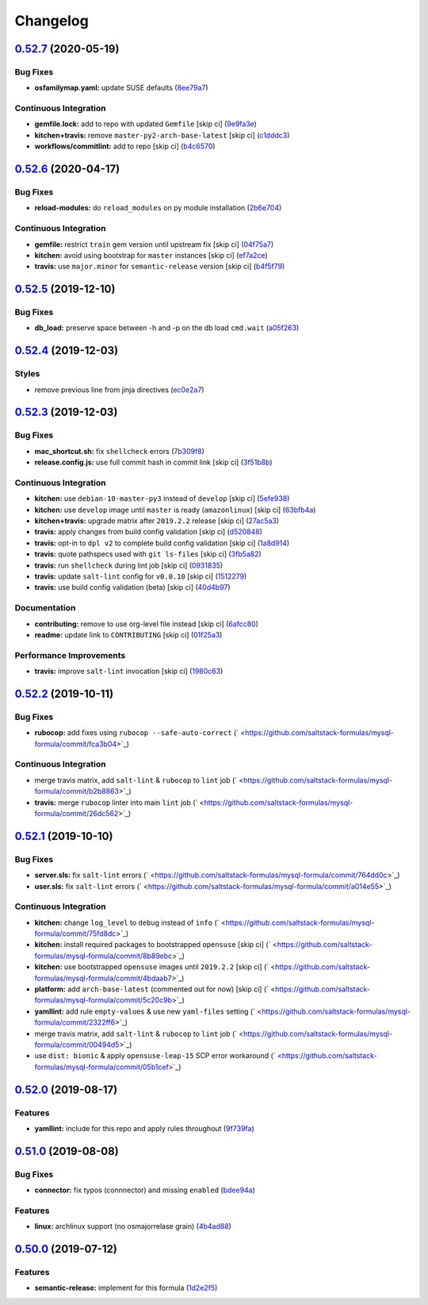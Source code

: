 
Changelog
=========

`0.52.7 <https://github.com/saltstack-formulas/mysql-formula/compare/v0.52.6...v0.52.7>`_ (2020-05-19)
----------------------------------------------------------------------------------------------------------

Bug Fixes
^^^^^^^^^


* **osfamilymap.yaml:** update SUSE defaults (\ `8ee79a7 <https://github.com/saltstack-formulas/mysql-formula/commit/8ee79a7bb03488e4c3632a1dcfe143696a11aad5>`_\ )

Continuous Integration
^^^^^^^^^^^^^^^^^^^^^^


* **gemfile.lock:** add to repo with updated ``Gemfile`` [skip ci] (\ `9e9fa3e <https://github.com/saltstack-formulas/mysql-formula/commit/9e9fa3e3d15e25ad22f75eae61af4883c79b7c0f>`_\ )
* **kitchen+travis:** remove ``master-py2-arch-base-latest`` [skip ci] (\ `c1dddc3 <https://github.com/saltstack-formulas/mysql-formula/commit/c1dddc3a8d561847094bbe23fe2c764c8fdf79de>`_\ )
* **workflows/commitlint:** add to repo [skip ci] (\ `b4c6570 <https://github.com/saltstack-formulas/mysql-formula/commit/b4c65702b91e8813741bf72008e41d1d8dfc735d>`_\ )

`0.52.6 <https://github.com/saltstack-formulas/mysql-formula/compare/v0.52.5...v0.52.6>`_ (2020-04-17)
----------------------------------------------------------------------------------------------------------

Bug Fixes
^^^^^^^^^


* **reload-modules:** do ``reload_modules`` on py module installation (\ `2b6e704 <https://github.com/saltstack-formulas/mysql-formula/commit/2b6e704c96d0373aadb56f90d758c960f538abdb>`_\ )

Continuous Integration
^^^^^^^^^^^^^^^^^^^^^^


* **gemfile:** restrict ``train`` gem version until upstream fix [skip ci] (\ `04f75a7 <https://github.com/saltstack-formulas/mysql-formula/commit/04f75a7a3b43de9425a8f36dc202b7ecf0c4f856>`_\ )
* **kitchen:** avoid using bootstrap for ``master`` instances [skip ci] (\ `ef7a2ce <https://github.com/saltstack-formulas/mysql-formula/commit/ef7a2ce2d857dd271ec0704ab951c8337cb6b64e>`_\ )
* **travis:** use ``major.minor`` for ``semantic-release`` version [skip ci] (\ `b4f5f79 <https://github.com/saltstack-formulas/mysql-formula/commit/b4f5f79781631d7d31061b880df3066ac5bc5860>`_\ )

`0.52.5 <https://github.com/saltstack-formulas/mysql-formula/compare/v0.52.4...v0.52.5>`_ (2019-12-10)
----------------------------------------------------------------------------------------------------------

Bug Fixes
^^^^^^^^^


* **db_load:** preserve space between -h and -p on the db load ``cmd.wait`` (\ `a05f263 <https://github.com/saltstack-formulas/mysql-formula/commit/a05f263f4b9eac52a5854fd57a6a24f997ccb291>`_\ )

`0.52.4 <https://github.com/saltstack-formulas/mysql-formula/compare/v0.52.3...v0.52.4>`_ (2019-12-03)
----------------------------------------------------------------------------------------------------------

Styles
^^^^^^


* remove previous line from jinja directives (\ `ec0e2a7 <https://github.com/saltstack-formulas/mysql-formula/commit/ec0e2a765a587d0df94b0afb9f7a4ef78a5319ab>`_\ )

`0.52.3 <https://github.com/saltstack-formulas/mysql-formula/compare/v0.52.2...v0.52.3>`_ (2019-12-03)
----------------------------------------------------------------------------------------------------------

Bug Fixes
^^^^^^^^^


* **mac_shortcut.sh:** fix ``shellcheck`` errors (\ `7b309f8 <https://github.com/saltstack-formulas/mysql-formula/commit/7b309f8da272ebdcb36dbfa7619a0fc9872a79a7>`_\ )
* **release.config.js:** use full commit hash in commit link [skip ci] (\ `3f51b8b <https://github.com/saltstack-formulas/mysql-formula/commit/3f51b8bbc231a7455e6763b415221abff636d8a2>`_\ )

Continuous Integration
^^^^^^^^^^^^^^^^^^^^^^


* **kitchen:** use ``debian-10-master-py3`` instead of ``develop`` [skip ci] (\ `5efe938 <https://github.com/saltstack-formulas/mysql-formula/commit/5efe9387fde63e0c09d99d5771f3b623fb934242>`_\ )
* **kitchen:** use ``develop`` image until ``master`` is ready (\ ``amazonlinux``\ ) [skip ci] (\ `63bfb4a <https://github.com/saltstack-formulas/mysql-formula/commit/63bfb4a0f25b62bdc45c1738d438ce5ec64f2183>`_\ )
* **kitchen+travis:** upgrade matrix after ``2019.2.2`` release [skip ci] (\ `27ac5a3 <https://github.com/saltstack-formulas/mysql-formula/commit/27ac5a3f684325a8e15736bb85d4774807061534>`_\ )
* **travis:** apply changes from build config validation [skip ci] (\ `d520848 <https://github.com/saltstack-formulas/mysql-formula/commit/d520848c815a9c2815ee3f1943e3e3962a26c7cf>`_\ )
* **travis:** opt-in to ``dpl v2`` to complete build config validation [skip ci] (\ `1a8d914 <https://github.com/saltstack-formulas/mysql-formula/commit/1a8d914fbd5e43f78ee2334b9c5ccd51ee65ad57>`_\ )
* **travis:** quote pathspecs used with ``git ls-files`` [skip ci] (\ `3fb5a82 <https://github.com/saltstack-formulas/mysql-formula/commit/3fb5a82de66dda9a05decc5ee7263729ef913533>`_\ )
* **travis:** run ``shellcheck`` during lint job [skip ci] (\ `0931835 <https://github.com/saltstack-formulas/mysql-formula/commit/0931835f1cfc77022a43242bd3ab04cbed2a3a02>`_\ )
* **travis:** update ``salt-lint`` config for ``v0.0.10`` [skip ci] (\ `1512279 <https://github.com/saltstack-formulas/mysql-formula/commit/1512279c2eac26638720461cc7e847d93d2c77d6>`_\ )
* **travis:** use build config validation (beta) [skip ci] (\ `40d4b97 <https://github.com/saltstack-formulas/mysql-formula/commit/40d4b9763f252f5811d31b2b2df156260bde2b6d>`_\ )

Documentation
^^^^^^^^^^^^^


* **contributing:** remove to use org-level file instead [skip ci] (\ `6afcc80 <https://github.com/saltstack-formulas/mysql-formula/commit/6afcc80396dc4ec2044d8611f18a6ed9075c6a52>`_\ )
* **readme:** update link to ``CONTRIBUTING`` [skip ci] (\ `01f25a3 <https://github.com/saltstack-formulas/mysql-formula/commit/01f25a3ebfbf59d1db2bec73bc5fef9d8bcafd7e>`_\ )

Performance Improvements
^^^^^^^^^^^^^^^^^^^^^^^^


* **travis:** improve ``salt-lint`` invocation [skip ci] (\ `1980c63 <https://github.com/saltstack-formulas/mysql-formula/commit/1980c634b9021c7d29be914bd2a63ddf3c31c8ad>`_\ )

`0.52.2 <https://github.com/saltstack-formulas/mysql-formula/compare/v0.52.1...v0.52.2>`_ (2019-10-11)
----------------------------------------------------------------------------------------------------------

Bug Fixes
^^^^^^^^^


* **rubocop:** add fixes using ``rubocop --safe-auto-correct`` (\ ` <https://github.com/saltstack-formulas/mysql-formula/commit/fca3b04>`_\ )

Continuous Integration
^^^^^^^^^^^^^^^^^^^^^^


* merge travis matrix, add ``salt-lint`` & ``rubocop`` to ``lint`` job (\ ` <https://github.com/saltstack-formulas/mysql-formula/commit/b2b8863>`_\ )
* **travis:** merge ``rubocop`` linter into main ``lint`` job (\ ` <https://github.com/saltstack-formulas/mysql-formula/commit/26dc562>`_\ )

`0.52.1 <https://github.com/saltstack-formulas/mysql-formula/compare/v0.52.0...v0.52.1>`_ (2019-10-10)
----------------------------------------------------------------------------------------------------------

Bug Fixes
^^^^^^^^^


* **server.sls:** fix ``salt-lint`` errors (\ ` <https://github.com/saltstack-formulas/mysql-formula/commit/764dd0c>`_\ )
* **user.sls:** fix ``salt-lint`` errors (\ ` <https://github.com/saltstack-formulas/mysql-formula/commit/a014e55>`_\ )

Continuous Integration
^^^^^^^^^^^^^^^^^^^^^^


* **kitchen:** change ``log_level`` to ``debug`` instead of ``info`` (\ ` <https://github.com/saltstack-formulas/mysql-formula/commit/75fd8dc>`_\ )
* **kitchen:** install required packages to bootstrapped ``opensuse`` [skip ci] (\ ` <https://github.com/saltstack-formulas/mysql-formula/commit/8b89ebc>`_\ )
* **kitchen:** use bootstrapped ``opensuse`` images until ``2019.2.2`` [skip ci] (\ ` <https://github.com/saltstack-formulas/mysql-formula/commit/4bdaab7>`_\ )
* **platform:** add ``arch-base-latest`` (commented out for now) [skip ci] (\ ` <https://github.com/saltstack-formulas/mysql-formula/commit/5c20c9b>`_\ )
* **yamllint:** add rule ``empty-values`` & use new ``yaml-files`` setting (\ ` <https://github.com/saltstack-formulas/mysql-formula/commit/2322ff6>`_\ )
* merge travis matrix, add ``salt-lint`` & ``rubocop`` to ``lint`` job (\ ` <https://github.com/saltstack-formulas/mysql-formula/commit/00494d5>`_\ )
* use ``dist: bionic`` & apply ``opensuse-leap-15`` SCP error workaround (\ ` <https://github.com/saltstack-formulas/mysql-formula/commit/05b1cef>`_\ )

`0.52.0 <https://github.com/saltstack-formulas/mysql-formula/compare/v0.51.0...v0.52.0>`_ (2019-08-17)
----------------------------------------------------------------------------------------------------------

Features
^^^^^^^^


* **yamllint:** include for this repo and apply rules throughout (\ `9f739fa <https://github.com/saltstack-formulas/mysql-formula/commit/9f739fa>`_\ )

`0.51.0 <https://github.com/saltstack-formulas/mysql-formula/compare/v0.50.0...v0.51.0>`_ (2019-08-08)
----------------------------------------------------------------------------------------------------------

Bug Fixes
^^^^^^^^^


* **connector:** fix typos (connnector) and missing ``enabled`` (\ `bdee94a <https://github.com/saltstack-formulas/mysql-formula/commit/bdee94a>`_\ )

Features
^^^^^^^^


* **linux:** archlinux support (no osmajorrelase grain) (\ `4b4ad88 <https://github.com/saltstack-formulas/mysql-formula/commit/4b4ad88>`_\ )

`0.50.0 <https://github.com/saltstack-formulas/mysql-formula/compare/v0.49.0...v0.50.0>`_ (2019-07-12)
----------------------------------------------------------------------------------------------------------

Features
^^^^^^^^


* **semantic-release:** implement for this formula (\ `1d2e2f5 <https://github.com/saltstack-formulas/mysql-formula/commit/1d2e2f5>`_\ )
